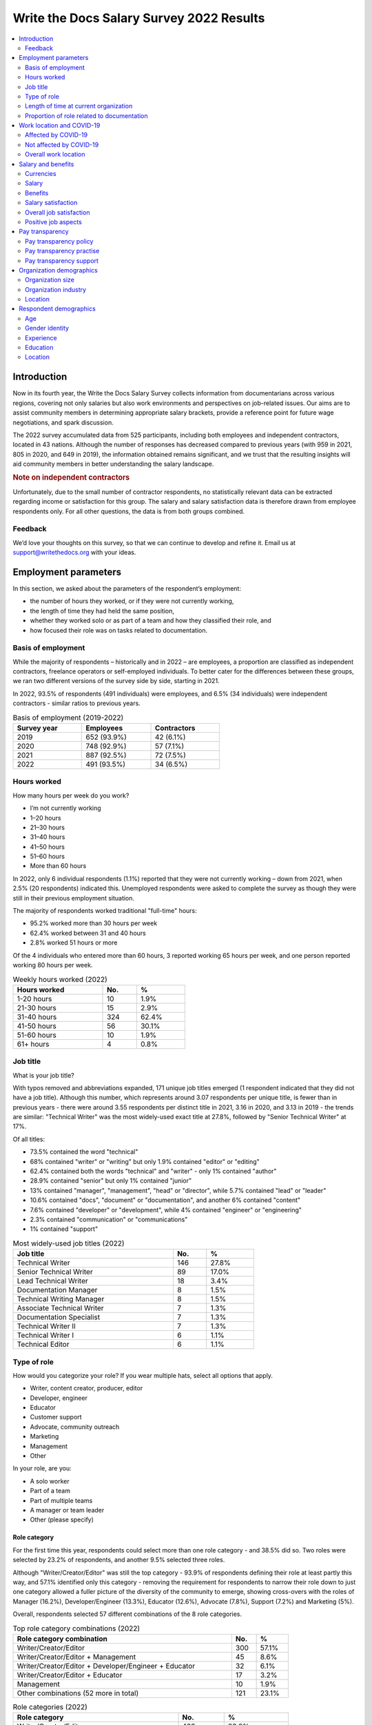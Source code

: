 .. raw:: html

   <div class="survey-results">

*****************************************
Write the Docs Salary Survey 2022 Results
*****************************************

.. contents::
   :local:
   :depth: 2
   :backlinks: none

Introduction
============ 

Now in its fourth year, the Write the Docs Salary Survey collects information from documentarians across various regions, covering not only salaries but also work environments and perspectives on job-related issues. Our aims are to assist community members in determining appropriate salary brackets, provide a reference point for future wage negotiations, and spark discussion.

The 2022 survey accumulated data from 525 participants, including both employees and independent contractors, located in 43 nations. Although the number of responses has decreased compared to previous years (with 959 in 2021, 805 in 2020, and 649 in 2019), the information obtained remains significant, and we trust that the resulting insights will aid community members in better understanding the salary landscape.

.. container:: note
   
   .. rubric:: Note on independent contractors

   Unfortunately, due to the small number of contractor respondents, no statistically relevant data can be extracted regarding income or satisfaction for this group. The salary and salary satisfaction data is therefore drawn from employee respondents only. For all other questions, the data is from both groups combined. 

Feedback
--------

We’d love your thoughts on this survey, so that we can continue to develop and refine it. Email us at support@writethedocs.org with your ideas.

Employment parameters
=====================

In this section, we asked about the parameters of the respondent’s employment:

- the number of hours they worked, or if they were not currently working,
- the length of time they had held the same position, 
- whether they worked solo or as part of a team and how they classified their role, and
- how focused their role was on tasks related to documentation.

Basis of employment
-------------------

While the majority of respondents – historically and in 2022 – are employees, a proportion are classified as independent contractors, freelance operators or self-employed individuals. To better cater for the differences between these groups, we ran two different versions of the survey side by side, starting in 2021. 

In 2022, 93.5% of respondents (491 individuals) were employees, and 6.5% (34 individuals) were independent contractors - similar ratios to previous years.

.. table:: Basis of employment (2019-2022)
   :width: 60%
   :name: tbl-2022-basis-of-employment-history

   +-------------+-------------+-------------+
   | Survey year |  Employees  | Contractors |
   +=============+=============+=============+
   | 2019        | 652 (93.9%) | 42 (6.1%)   |
   +-------------+-------------+-------------+
   | 2020        | 748 (92.9%) | 57 (7.1%)   |
   +-------------+-------------+-------------+
   | 2021        | 887 (92.5%) | 72 (7.5%)   |
   +-------------+-------------+-------------+
   | 2022        | 491 (93.5%) | 34 (6.5%)   |
   +-------------+-------------+-------------+

.. raw:: html

   <figure>
      <object role="img" aria-label="Basis of employment (2019-2022)" aria-describedby="figure-basis-of-employment-history-desc" type="image/svg+xml" data="/_images/2022-basis-of-employment-history.svg" id="fig-2022-basis-of-employment-history">
         <p id="figure-basis-of-employment-history-desc">Stacked vertical bar chart showing number of employee and contractor respondents in each survey, 2019 until 2022.</p>
      </object> 
      <figcaption>
         <span class="caption-text">Figure: Basis of employment (2019-2022)</span>
         <a class="headerlink" href="#fig-2022-basis-of-employment-history" title="Permalink to this figure">¶</a>
      </figcaption>
   </figure>

.. figure:: images/2022/2022-basis-of-employment-history.svg
   :class: hide

Hours worked
------------

.. raw:: html
   
   <details><summary>What we asked</summary>

.. container:: question

   How many hours per week do you work?

   - I’m not currently working
   - 1–20 hours
   - 21–30 hours
   - 31–40 hours
   - 41–50 hours
   - 51–60 hours
   - More than 60 hours

.. raw:: html

   </details>

In 2022, only 6 individual respondents (1.1%) reported that they were not currently working – down from 2021, when 2.5% (20 respondents) indicated this. Unemployed respondents were asked to complete the survey as though they were still in their previous employment situation.

The majority of respondents worked traditional "full-time" hours:

- 95.2% worked more than 30 hours per week
- 62.4% worked between 31 and 40 hours
- 2.8% worked 51 hours or more

Of the 4 individuals who entered more than 60 hours, 3 reported working 65 hours per week, and one person reported working 80 hours per week. 

.. table:: Weekly hours worked (2022)
   :width: 50%
   :name: tbl-2022-weekly-hours-worked

   +--------------+-----+-------+
   | Hours worked | No. | %     |
   +==============+=====+=======+
   | 1-20 hours   |  10 | 1.9%  |
   +--------------+-----+-------+
   | 21-30 hours  |  15 | 2.9%  |
   +--------------+-----+-------+
   | 31-40 hours  | 324 | 62.4% |
   +--------------+-----+-------+
   | 41-50 hours  |  56 | 30.1% |
   +--------------+-----+-------+
   | 51-60 hours  |  10 | 1.9%  |
   +--------------+-----+-------+
   | 61+ hours    |   4 | 0.8%  |
   +--------------+-----+-------+

.. raw:: html

   <figure>
      <object role="img" aria-label="Hours worked (2022)" aria-describedby="figure-hours-worked_desc" type="image/svg+xml" data="/_images/2022-hours-worked.svg">
         <p id="figure-hours-worked_desc">Bar chart showing weekly hours worked</p>
      </object> 
      <figcaption>Figure: Hours worked (2022)</figcaption>
   </figure>

.. figure:: images/2022/2022-hours-worked.svg
   :class: hide

Job title
---------

.. raw:: html
   
   <details><summary>What we asked</summary>

.. container:: question

   What is your job title?

.. raw:: html

   </details>

With typos removed and abbreviations expanded, 171 unique job titles emerged (1 respondent indicated that they did not have a job title). Although this number, which represents around 3.07 respondents per unique title, is fewer than in previous years - there were around 3.55 respondents per distinct title in 2021, 3.16 in 2020, and 3.13 in 2019 - the trends are similar: "Technical Writer" was the most widely-used exact title at 27.8%, followed by "Senior Technical Writer" at 17%. 

Of all titles:

- 73.5% contained the word "technical"
- 68% contained "writer" or "writing" but only 1.9% contained "editor" or "editing"
- 62.4% contained both the words "technical" and "writer" - only 1% contained "author"
- 28.9% contained "senior" but only 1% contained "junior"
- 13% contained "manager", "management", "head" or "director", while 5.7% contained "lead" or "leader" 
- 10.6% contained "docs", "document" or "documentation", and another 6% contained "content"
- 7.6% contained "developer" or "development", while 4% contained "engineer" or "engineering"
- 2.3% contained "communication" or "communications"
- 1% contained "support"

.. table:: Most widely-used job titles (2022)
   :width: 70%
   :name: tbl-2022-top-job-titles

   +----------------------------+-----+-------+
   | Job title                  | No. |     % |
   +============================+=====+=======+
   | Technical Writer           | 146 | 27.8% |
   +----------------------------+-----+-------+
   | Senior Technical Writer    |  89 | 17.0% |
   +----------------------------+-----+-------+
   | Lead Technical Writer      |  18 |  3.4% |
   +----------------------------+-----+-------+
   | Documentation Manager      |   8 |  1.5% |
   +----------------------------+-----+-------+
   | Technical Writing Manager  |   8 |  1.5% |
   +----------------------------+-----+-------+
   | Associate Technical Writer |   7 |  1.3% |
   +----------------------------+-----+-------+
   | Documentation Specialist   |   7 |  1.3% |
   +----------------------------+-----+-------+
   | Technical Writer II        |   7 |  1.3% |
   +----------------------------+-----+-------+
   | Technical Writer I         |   6 |  1.1% |
   +----------------------------+-----+-------+
   | Technical Editor           |   6 |  1.1% |
   +----------------------------+-----+-------+

.. raw:: html

   <figure>
      <object role="img" aria-label="Job title wordcloud (2022)" aria-describedby="figure-job-title-wordcloud_desc" type="image/svg+xml" data="/_images/2022-job-titles-wordcloud.svg">
         <p id="figure-job-title-wordcloud-desc">Job title wordcloud</p>
      </object> 
      <figcaption>Figure: Job title wordcloud (2022)</figcaption>
   </figure>

.. figure:: images/2022/2022-job-titles-wordcloud.svg
   :class: hide

Type of role
------------

.. raw:: html
   
   <details><summary>What we asked</summary>

.. container:: question

   How would you categorize your role? If you wear multiple hats, select all options that apply.

   - Writer, content creator, producer, editor
   - Developer, engineer
   - Educator
   - Customer support
   - Advocate, community outreach
   - Marketing
   - Management
   - Other

   In your role, are you:

   - A solo worker
   - Part of a team
   - Part of multiple teams
   - A manager or team leader
   - Other (please specify)

.. raw:: html

   </details>

Role category
~~~~~~~~~~~~~

For the first time this year, respondents could select more than one role category - and 38.5% did so. Two roles were selected by 23.2% of respondents, and another 9.5% selected three roles. 

Although "Writer/Creator/Editor" was still the top category - 93.9% of respondents defining their role at least partly this way, and 57.1% identified only this category - removing the requirement for respondents to narrow their role down to just one category allowed a fuller picture of the diversity of the community to emerge, showing cross-overs with the roles of Manager (16.2%), Developer/Engineer (13.3%), Educator (12.6%), Advocate (7.8%), Support (7.2%) and Marketing (5%).

Overall, respondents selected 57 different combinations of the 8 role categories.  

.. table:: Top role category combinations (2022)
   :width: 80%
   :name: tbl-2022-top-role-category-combinations

   +-------------------------------------------------------+-----+-------+
   | Role category combination                             | No. | %     |
   +=======================================================+=====+=======+
   | Writer/Creator/Editor                                 | 300 | 57.1% |
   +-------------------------------------------------------+-----+-------+
   | Writer/Creator/Editor + Management                    |  45 |  8.6% |
   +-------------------------------------------------------+-----+-------+
   | Writer/Creator/Editor + Developer/Engineer + Educator |  32 |  6.1% |
   +-------------------------------------------------------+-----+-------+
   | Writer/Creator/Editor + Educator                      |  17 |  3.2% |
   +-------------------------------------------------------+-----+-------+
   | Management                                            |  10 |  1.9% |
   +-------------------------------------------------------+-----+-------+
   | Other combinations (52 more in total)                 | 121 | 23.1% |
   +-------------------------------------------------------+-----+-------+

.. table:: Role categories (2022)
   :width: 80%
   :name: tbl-2022-single-role-categories

   +-------------------------------------------------------+-----+-------+
   | Role category                                         | No. | %     |
   +=======================================================+=====+=======+
   | Writer/Creator/Editor                                 | 493 | 93.9% |
   +-------------------------------------------------------+-----+-------+
   | Management                                            |  85 | 16.2% |
   +-------------------------------------------------------+-----+-------+
   | Developer/Engineer                                    |  70 | 13.3% |
   +-------------------------------------------------------+-----+-------+
   | Educator                                              |  66 | 12.6% |
   +-------------------------------------------------------+-----+-------+
   | Advocate                                              |  41 |  7.8% |
   +-------------------------------------------------------+-----+-------+
   | Support                                               |  38 |  7.2% |
   +-------------------------------------------------------+-----+-------+
   | Marketing                                             |  26 |    5% |
   +-------------------------------------------------------+-----+-------+
   | Other                                                 |  26 |    5% |
   +-------------------------------------------------------+-----+-------+

Of those who selected "Other", responses included project manager, product owner/manager, information architect, and UX writer. 

Team breakdown
~~~~~~~~~~~~~~

When taking into account respondents who work on a team, work on multiple teams, and those who manage teams, 83.4% of respondents have roles that are team-based. Solo workers make up 15.4%, with the 1.1% selecting "other" mostly reporting some combination of solo and team work. 

.. table:: Team breakdown (2022)
   :width: 70%
   :name: tbl-2022-team-breakdown

   +------------------------+-----+-------+
   | Team Type              | No. | %     |
   +========================+=====+=======+
   | Part of a team         | 238 | 45.3% |
   +------------------------+-----+-------+
   | Part of multiple teams | 115 | 21.9% |
   +------------------------+-----+-------+
   | Manager or team leader | 85  | 16.2% |
   +------------------------+-----+-------+
   | Solo workers           | 81  | 15.4% |
   +------------------------+-----+-------+
   | Other                  | 6   | 1.1%  |
   +------------------------+-----+-------+

.. raw:: html

   <figure>
      <object role="img" aria-label="Team breakdown (2022)" aria-describedby="figure-team-breakdown_desc" type="image/svg+xml" data="/_images/2022-team-breakdown.svg">
         <p id="figure-team-breakdown_desc">Team breakdown (2022)</p>
      </object> 
      <figcaption>Figure: Team breakdown (2022)</figcaption>
   </figure>

.. figure:: images/2022/2022-team-breakdown.svg
   :class: hide

Length of time at current organization
--------------------------------------

.. raw:: html
   
   <details><summary>What we asked</summary>

.. container:: question

   How long have you worked at your current organization?
   
   Note:
   Please select the length of time for your position at your current organization only – your total years of experience in documentation will be covered in the individual demographics section. If you have changed roles at the same organization, please select the length of time that you have been in your current role.

   - Less than 1 year
   - More than 1 year but less than 2 years
   - More than 2 years but less than 5 years
   - More than 5 years but less than 10 years
   - More than 10 years

.. raw:: html

   </details>

Reflecting an increasingly volatile job market, 36.8% of respondents reported being employed at their current organization for less than one year. This is a significant increase from 31.7% in 2021, 26% in 2020, and just 9% in 2019. Notably, it is the first time since the survey began that the number of individuals in new positions exceeds those who have held their current job for a medium-term or extended duration.    

.. table:: Length of time at current organization (2022)
   :width: 80%
   :name: tbl-2022-time-current-organization

   +------------------------------------------+-----+-------+
   | Length of time                           | No. | %     |
   +==========================================+=====+=======+
   | Less than 1 year                         | 193 | 36.8% |
   +------------------------------------------+-----+-------+
   | More than 1 year but less than 2 years   | 125 | 23.8% |
   +------------------------------------------+-----+-------+
   | More than 2 years but less than 5 years  | 118 | 22.5% |
   +------------------------------------------+-----+-------+
   | More than 5 years but less than 10 years | 62  | 11.8% |
   +------------------------------------------+-----+-------+
   | More than 10 years                       | 27  | 5.1%  |
   +------------------------------------------+-----+-------+

.. raw:: html

   <figure>
      <object role="img" aria-label="Length of time at current organization (2022)" aria-describedby="figure-time-current-organization_desc" type="image/svg+xml" data="/_images/2022-time-current-organization.svg">
         <p id="figure-time-current-organization_desc">Length of time at current organization (2022)</p>
      </object> 
      <figcaption>Figure: Length of time at current organization (2022)</figcaption>
   </figure>

.. figure:: images/2022/2022-time-current-organization.svg
   :class: hide

Of those 5.1% who had been in their current position for 10 or more years, around half reported a tenure between 10 and 20 years, while the other half reported a duration between 20 and 25 years. One respondent indicated they had held their current position for 31 years. 

Proportion of role related to documentation
-------------------------------------------

.. raw:: html
   
   <details><summary>What we asked</summary>

.. container:: question

   Documentation is:

   - the whole of my official job description
   - part of my official job description
   - not officially part of my job description, but I am expected to perform documentation-related tasks
   - not officially part of my job description, and I am not expected to perform documentation-related tasks, but I do anyway

   Approximately what percentage of your day-to-day tasks are documentation-related?

   - 0-25%
   - 26-50%
   - 51-75%
   - 76-100%

.. raw:: html

   </details>

As Write the Docs is a documentation-focused community, it's not surprising that the majority of respondents (73.1% in 2022) reported that documentation makes up both their whole official job description, and most or all of their day-to-day tasks (90.3% reporting more than 51% of their daily workload). Given the cross-disciplinary nature of documentation work, it's also not surprising that a proportion of respondents also work outside of that definition, and that there are even a small number documenting "by steath": those that are not officially designated as documentation employees or not required to perform documentation-related tasks, but do anyway.

.. table:: Portion of role officially documentation-related (2022)
   :width: 70%
   :name: tbl-2022-portion-of-role-officially-documentation-related

   +--------------------------------------+-----+-------+
   | Portion of role                      | No. | %     |
   +======================================+=====+=======+
   | Wholly documentation                 | 384 | 73.1% |
   +--------------------------------------+-----+-------+
   | Partly documentation                 | 126 | 24.0% |
   +--------------------------------------+-----+-------+
   | Not documentation, but it's expected | 12  | 2.3%  |
   +--------------------------------------+-----+-------+
   | Not documentation, and not expected  | 3   | 0.6%  |
   +--------------------------------------+-----+-------+

.. table:: Portion of role actually documentation-related (2022)
   :width: 70%
   :name: tbl-2022-portion-of-role-actually-documentation-related

   +--------------------------------------+-----+-------+
   | Portion of role                      | No. | %     |
   +======================================+=====+=======+
   | 76%-100%                             | 293 | 55.8% |
   +--------------------------------------+-----+-------+
   | 51%-75%                              | 160 | 30.5% |
   +--------------------------------------+-----+-------+
   | 26%-50%                              | 47  | 9.0%  |
   +--------------------------------------+-----+-------+
   | 0-25%                                | 25  | 4.8%  |
   +--------------------------------------+-----+-------+

Interestingly, of the respondents who indicated that documentation was the whole of their official job description, 31% reported spending less than three quarters of their daily work time on documentation, with 5% reporting less than half their time. 

Work location and COVID-19
==========================

In the 2019 survey, we asked respondents about their work location - whether they worked from an office, remotely, or a mixture, and whether this was their choice or if work location was stipulated by their employer. 

In 2020, the COVID-19 pandemic led to many changes to the way we live and work. Although work location was not the only area impacted, moving from an on-site office location to remote work was a change reported by nearly 80% of respondents. 

There was some uncertainty about whether to include COVID-19 questions section in the 2022 survey. It was decided that with a number of companies publicly announcing the implementation of "back to the office" policies, these questions were still relevant. 

For the purpose of this section, we consider “remote” to have the same meaning as “work from home” or “home office”.

.. raw:: html
   
   <details><summary>What we asked</summary>

.. container:: question

   Has your work location (i.e. onsite, remote) been affected by COVID-19 (temporarily or permanently)?

   - Yes
   - No

   Those who answered "Yes" were then asked:

   Before COVID-19, what was your work location?

   - I was required to be on-site full time
   - I was on-site full time, but it was not required
   - I was partially on-site, and partially remote
   - I was fully remote, but it was by choice (i.e. an office location was available to me)
   - I was fully remote, and it was required (i.e. no office location was available to me)

   What is your current work location?

   - I am required to be on-site full time
   - I am on-site full time, but it is not required
   - I am partially on-site, and partially remote
   - I am fully remote, but it is by choice (i.e. an office location is available to me)
   - I am fully remote, and it is required (i.e. no office location is available to me)

   What changes occurred to your work location as a result of COVID-19?

   - My work location changed permanently
   - My work location changed temporarily and has now changed back
   - My work location changed temporarily and has not yet changed back
   - My work location has changed multiple times but is now permanent
   - My work location has changed multiple times and may change again
   - Other (please specify)

   How do you feel about the changes to your work location?

   - Very negative
   - Negative
   - Neutral
   - Positive
   - Very positive

   Those who answered "No" to whether their work location had changed as a result of COVID-19 were instead asked:

   What is your work location?

   - I am required to be on-site full time
   - I am on-site full time, but it is not required
   - I am partially on-site, and partially remote
   - I am fully remote, but it is by choice (i.e. an office location is available to me)
   - I am fully remote, and it is required (i.e. no office location is available to me)

   How do you feel about your work location?

   - Very negative
   - Negative
   - Neutral
   - Positive
   - Very positive

.. raw:: html

   </details>

Affected by COVID-19
--------------------

53.9% of respondents reported that their workplace had changed due to COVID-19 - down from 73.9% in 2021, and 80% in 2020. This decrease reflects the number of people who have started new jobs since the pandemic started.

As in previous years, the bulk of the changes were moving from on-site to remote or partially remote. 

.. table:: Work location - pre-COVID-19 (2022)
   :width: 70%
   :name: tbl-2022-work-location-pre-covid19

   +-------------------------+-----+--------+
   | Work location           | No. | %      |
   +=========================+=====+========+
   | On-site (required)      | 138 | 48.76% |
   +-------------------------+-----+--------+
   | Partial                 | 57  | 20.14% |
   +-------------------------+-----+--------+
   | On-site (not required)  | 34  | 12.01% |
   +-------------------------+-----+--------+
   | Remote (not required)   | 32  | 11.31% |
   +-------------------------+-----+--------+
   | Remote (required)       | 22  | 7.77%  |
   +-------------------------+-----+--------+

.. table:: Work location - current (2022)
   :width: 70%
   :name: tbl-2022-work-location-current

   +------------------------+-----+--------+
   | Work location          | No. | %      |
   +========================+=====+========+
   | Remote (not required)  | 130 | 45.94% |
   +------------------------+-----+--------+
   | Partial                | 97  | 34.28% |
   +------------------------+-----+--------+
   | Remote (required)      | 43  | 15.19% |
   +------------------------+-----+--------+
   | On-site (required)     | 8   | 2.83%  |
   +------------------------+-----+--------+
   | On-site (not required) | 5   | 1.77%  |
   +------------------------+-----+--------+

.. raw:: html

   <figure>
      <object role="img" aria-label="Work location (affected by COVID-19) (2022)" aria-describedby="figure-work-location-affected-desc" type="image/svg+xml" data="/_images/2022-work-location-affected.svg">
         <p id="figure-work-location-affected-desc">Two donut charts showing work location, pre-COVID-19 and currently, for respondents who indicated that their workplace had been affected by the pandemic.</p>
      </object> 
      <figcaption>Figure: Work location (affected by COVID-19) (2022)</figcaption>
   </figure>

.. figure:: images/2022/2022-work-location-affected.svg
   :class: hide


47.3% of respondents in this category reported that their location change was now permanent. 

Not affected by COVID-19
------------------------

46.1% of respondents indicated that their current work location was unaffected by COVID-19. Of these, the majority worked remotely - 41.3% were required to be remote, and 36.8% were remote by choice. 13.6% were partially remote, and only 8.2% worked onsite (4.5% by requirement and 3.7% by choice).

.. table:: Work location - unaffected by COVID-19 (2022)
   :width: 70%
   :name: tbl-2022-work-location-unaffected

   +------------------------+-----+-------+
   | Work location          | No. | %     |
   +========================+=====+=======+
   | On-site (required)     | 11  |  4.5% |
   +------------------------+-----+-------+
   | On-site (not required) | 9   |  3.7% |
   +------------------------+-----+-------+
   | Partial                | 33  | 13.6% |
   +------------------------+-----+-------+
   | Remote (not required)  | 89  | 36.8% |
   +------------------------+-----+-------+
   | Remote (required)      | 100 | 41.3% |
   +------------------------+-----+-------+

Overall, this group was happy about their work location: 66.1% reported feeling "very positive", 26.4% "positive", 5.4% "neutral", and only 2.1% "negative" (no respondents felt "very negative").

Breaking down attitudes by work location, those who are able to choose their work location - be it onsite, remote, or a combination - are generally happier than those who have their workplace stipulated by their employer. All of the negative responses were attributed to respondents required to be onsite, required to be remote, or partial (implying that one portion of the partial arrangement was required, and not that respondent's preference).

.. table:: Feelings about work location - unaffected by COVID-19 (2022)
   :width: 70%
   :name: tbl-2022-work-location-feelings-unaffected

   +------------------------+-----+-------+
   | Feelings               | No. | %     |
   +========================+=====+=======+
   | Very Negative          |   0 |  0.0% |
   +------------------------+-----+-------+
   | Negative               |   5 |  2.1% |
   +------------------------+-----+-------+
   | Neutral                |  13 |  5.4% |
   +------------------------+-----+-------+
   | Positive               |  64 | 26.4% |
   +------------------------+-----+-------+
   | Very Positive          | 160 | 66.1% |
   +------------------------+-----+-------+

Overall work location
---------------------

Combining the "current" work location for respondents affected by COVID-19 with the work location for those unaffected, we can put together an overall picture. 

68.9% of all resondents work remotely, either by choice (41.7%) or as required by their employer (27.2%). Another 24.8% work partially on-site and partially remote. Only 6.3% work completely on-site (3.6% are required to do so and 2.7% do so by choice). 

.. table:: Work location - overall (2022)
   :width: 70%
   :name: tbl-2022-work-location-overall

   +------------------------+-----+-------+
   | Work location          | No. | %     |
   +========================+=====+=======+
   | On-site (required)     | 19  | 3.6%  |
   +------------------------+-----+-------+
   | On-site (not required) | 14  | 2.7%  |
   +------------------------+-----+-------+
   | Partial                | 130 | 24.8% |
   +------------------------+-----+-------+
   | Remote (not required)  | 219 | 41.7% |
   +------------------------+-----+-------+
   | Remote (required)      | 143 | 27.2% |
   +------------------------+-----+-------+

Just over half of respondents reported feeling "very positive" about their work location, and another 31.4% felt "positive". 13.7% were "neutral", and 3.2% reported negative feelings. Only 0.8% of all repondents - 4 individuals - reported "very negative" feelings. 

.. table:: Feelings about work location - overall (2022)
   :width: 70%
   :name: tbl-2022-work-location-feelings-overall

   +------------------------+-----+-------+
   | Feelings               | No. | %     |
   +========================+=====+=======+
   | Very Negative          | 4   | 0.8%  |
   +------------------------+-----+-------+
   | Negative               | 17  | 3.2%  |
   +------------------------+-----+-------+
   | Neutral                | 72  | 13.7% |
   +------------------------+-----+-------+
   | Positive               | 165 | 31.4% |
   +------------------------+-----+-------+
   | Very Positive          | 267 | 50.9% |
   +------------------------+-----+-------+

Breaking this down by work location, the same patterns emerge. 89.1% of respondents who were working remote by choice reported feeling "very positive" (61.2%) or "positive" (27.9%), with only 0.9% feeling "negative" and no one reporting "very negative" feelings. For those working remote by requirement, while 92% were happy with the arrangement (67.1% "very positive" and 25.2% "positive"), 2.8% reported "negative" feelings.     

For those working partially remote and partially onsite, opinions were more evenly dispersed - 46.2% felt "positive", 25.4% declared they were "neutral", and 6.9% harbored "negative" feelings (5.4% "negative" and 1.5% "very negative").

The number of respondents working on-site was small (6.3%, or 33 individuals), which means that any generalizations are not representative. For the record, "neutral" feelings were the most common at 30.3%.

Salary and benefits
===================

This section is where the survey forms diverged for employees and contractors: employees were asked for their monthly or yearly salary and any additional benefits, and contractors were asked for their fee structures and rates. Both groups were asked to evaluate their levels of satisfaction with their salary and their overall work situation, for any reasons for dissatisfaction with either, and also what they liked about their work.  

Unfortunately, due to the small number of contractor respondents (only 34), no statistically relevant data can be extracted regarding income or satisfaction for this group. The data in this section is therefore drawn from employee respondents only.   

Currencies
----------

Respondents reported being paid in 27 different currencies. To make comparisons possible, all currencies were converted to USD using mid-market exchange rates, averaged for the whole of 2022. 

.. raw:: html

   <div class="tablescroller">

.. table:: Currencies - employees (2022)
   :width: 80%
   :name: tbl-2022-currency-employees

   +-----------------------------+------+-----+---------------+
   | Currency                    | Code | No. | Exchange rate |
   +=============================+======+=====+===============+
   | United States Dollar        |  USD | 235 |             1 |
   +-----------------------------+------+-----+---------------+
   | Euro                        |  EUR | 75  |      1.053783 |
   +-----------------------------+------+-----+---------------+
   | Canadian Dollar             |  CAD | 34  |      0.769193 |
   +-----------------------------+------+-----+---------------+
   | Indian Rupee                |  INR | 26  |      0.012738 |
   +-----------------------------+------+-----+---------------+
   | British Pound Stirling      |  GBP | 23  |      1.237188 |
   +-----------------------------+------+-----+---------------+
   | Romanian Leu                |  RON | 21  |        0.2126 |
   +-----------------------------+------+-----+---------------+
   | Russian Ruble               |  RUB | 18  |         0.015 |
   +-----------------------------+------+-----+---------------+
   | Australian Dollar           |  AUD | 16  |      0.694662 |
   +-----------------------------+------+-----+---------------+
   | Israeli Shekel              |  NIS | 15  |      0.298003 |
   +-----------------------------+------+-----+---------------+
   | Swedish Krona               |  SEK | 4   |      0.099175 |
   +-----------------------------+------+-----+---------------+
   | Czech Koruna                |  CZK | 4   |      0.042892 |
   +-----------------------------+------+-----+---------------+
   | New Zealand Dollar          |  NZD | 3   |      0.635617 |
   +-----------------------------+------+-----+---------------+
   | Hungarian Forint            |  HUF | 2   |      0.002707 |
   +-----------------------------+------+-----+---------------+
   | Norwegian Krone             |  NOK | 2   |      0.104386 |
   +-----------------------------+------+-----+---------------+
   | Armenian Dram               |  AMD | 1   |        0.0024 |
   +-----------------------------+------+-----+---------------+
   | Polish Zloty                |  PLN | 1   |       0.22511 |
   +-----------------------------+------+-----+---------------+
   | Croatian Kuna               |  HRK | 1   |        0.1387 |
   +-----------------------------+------+-----+---------------+
   | Brazilian Real              |  BRL | 1   |         0.195 |
   +-----------------------------+------+-----+---------------+
   | South African Rand          |  ZAR | 1   |      0.061331 |
   +-----------------------------+------+-----+---------------+
   | Japanese Yen                |  JPY | 1   |      0.007657 |
   +-----------------------------+------+-----+---------------+
   | South Korean Wan            |  KRW | 1   |        0.0008 |
   +-----------------------------+------+-----+---------------+
   | New Taiwan Dollar           |  TWD | 1   |        0.0333 |
   +-----------------------------+------+-----+---------------+
   | Swiss Franc                 |  CHF | 1   |      1.048015 |
   +-----------------------------+------+-----+---------------+
   | Serbian Dinar               |  RSD | 1   |        0.0089 |
   +-----------------------------+------+-----+---------------+
   | Icelandic Krona             |  ISK | 1   |        0.0073 |
   +-----------------------------+------+-----+---------------+
   | Singapore Dollar            |  SGD | 1   |      0.725526 |
   +-----------------------------+------+-----+---------------+
   | Kenyan Shilling             |  KES | 1   |         0.008 |
   +-----------------------------+------+-----+---------------+

.. raw:: html

   </div>

Salary
------

.. raw:: html
   
   <details><summary>What we asked</summary>

.. container:: question

   What currency are you paid in?

   Would you prefer to enter your salary as a yearly or monthly amount?
   
   What is your salary (including tax)?

.. raw:: html

   </details>

Employees were given the option of entering their salary as a monthly or as a yearly figure, to cater for different countries where one or the other is the norm. Monthly salaries were multiplied by 12 in order to compare them to annual salaries. 

In 2022, 79% of employee respondents entered an annual salary figure, and 21% entered a monthly figure. 

As 95.2% of respondents reported working full-time hours (more than 30 per week), the salaries for those working part-time hours (less than 30 per week) have been omitted from the figures in this section. 

Median salary
~~~~~~~~~~~~~

The median employee salary across all regions was USD $79,506 (meaning half of all respondent earned more, and half earned less). This is lower than the overall median in 2021 and 2022 (USD $80,870 and USD $80,000 respectively) but higher than the overall median in 2019 (USD $74,500).

Median salary by respondent region
~~~~~~~~~~~~~~~~~~~~~~~~~~~~~~~~~~

Given the range of socio-economic differences in the countries in the survey results, median salary figures broken down by country of residence of employee is more useful than overall median salary.

In order to protect the privacy of respondents, median salaries are not shown for any country or region with less than 10 respondents. Countries excluded by this condition are:

- Armenia
- Belarus
- Belgium
- Brazil
- Croatia
- Czech Republic
- Estonia
- Finland
- France
- Greece
- Hungary
- Iceland
- Ireland
- Italy
- Japan
- Kazakhstan
- Netherands
- New Zealand
- Norway
- Poland
- Portugal
- Serbia
- Singapore
- Slovenia
- South Africa
- South Korea
- Spain
- Sweden
- Switzerland
- Taiwan
- Ukraine

.. table:: Median salary by respondent region (2022)
   :width: 80%
   :name: tbl-2022-median-salary-by-respondent-region

   +---------------+----------------+-----+--------------+
   | Region        | Country        | No. | Median (USD) |
   +===============+================+=====+==============+
   | North America |                | 256 |     $104,750 |
   +---------------+----------------+-----+--------------+
   |               | USA            | 222 |     $110,500 |
   +---------------+----------------+-----+--------------+
   |               | Canada         |  34 |      $73,458 |
   +---------------+----------------+-----+--------------+
   | Europe        |                | 154 |      $52,265 |
   +---------------+----------------+-----+--------------+
   |               | Romania        |  20 |      $36,280 |
   +---------------+----------------+-----+--------------+
   |               | United Kingdom |  20 |      $69,902 |
   +---------------+----------------+-----+--------------+
   |               | Russia         |  17 |      $21,600 |
   +---------------+----------------+-----+--------------+
   |               | Germany        |  15 |      $62,468 |
   +---------------+----------------+-----+--------------+
   | Asia          |                |  30 |      $29,297 |
   +---------------+----------------+-----+--------------+
   |               | India          |  26 |      $26,113 |
   +---------------+----------------+-----+--------------+
   | Oceania       |                |  19 |      $91,695 |
   +---------------+----------------+-----+--------------+
   |               | Australia      |  16 |      $95,169 |
   +---------------+----------------+-----+--------------+
   | Middle East   | Israel         |  15 |     $106,566 |
   +---------------+----------------+-----+--------------+

Median salary by US state
~~~~~~~~~~~~~~~~~~~~~~~~~

Out of the 37 US states represented in the results, only 5 had more than the minimum 10 respondents required to calculate a median by region. While California drew the most respondents (37), Washington took the top spot for median salary with USD $140,350.

.. table:: Median salary by US state (2022)
   :width: 60%
   :name: tbl-2022-median-salary-by-us-state

   +--------------------+-----+------------------+
   | US state           | No. |     Median (USD) |
   +====================+=====+==================+
   | Washington         |  12 |         $140,350 |
   +--------------------+-----+------------------+
   | California         |  37 |         $135,000 |
   +--------------------+-----+------------------+
   | Oregon             |  15 |         $115,000 |
   +--------------------+-----+------------------+
   | Colorado           |  13 |         $110,000 |
   +--------------------+-----+------------------+
   | Texas              |  18 |          $95,000 |
   +--------------------+-----+------------------+

Median salary by gender identity
~~~~~~~~~~~~~~~~~~~~~~~~~~~~~~~~

Due to there being fewer than 10 respondents, non-binary and "other" gender identities could not be included in this section, and breakdowns by gender identity for regions other than North America and Europe are also not possible. 

Illustrating the much-discussed gender pay gap in effect, the median salary for men was 14.4% higher than the median for women in North America, and 26.7% higher in Europe.

.. table:: Median salary by gender identity - North America (2022)
   :width: 60%
   :name: tbl-2022-median-salary-by-gender-identity-north-america

   +-----------------+-----+--------------+
   | Gender identity | No. | Median (USD) |
   +=================+=====+==============+
   | man             | 86  | $115,000     |
   +-----------------+-----+--------------+
   | woman           | 156 | $100,500     |
   +-----------------+-----+--------------+

.. table:: Median salary by gender identity - Europe (2022)
   :width: 60%
   :name: tbl-2022-median-salary-by-gender-identity-europe

   +-----------------+-----+--------------+
   | Gender identity | No. | Median (USD) |
   +=================+=====+==============+
   | man             | 61  | $57,960      |
   +-----------------+-----+--------------+
   | woman           | 86  | $45,729      |
   +-----------------+-----+--------------+

Median salary by years experience
~~~~~~~~~~~~~~~~~~~~~~~~~~~~~~~~~

As a general rule, as experience increases, median salary rises - ranging from $54,613 for those with 1-2 years of experience, peaking at $130,197 for those with 25-30 years of experience, and dropping off slightly to $115,500 for those with more than 30 years of experience. 

However, in this year's results there is a new spike in salaries for respondents with less than 1 year of experience - this group's median is USD $3,500 higher than the slightly more experienced bracket of 1-2 years.

.. table:: Median salary by years experience (2022)
   :width: 60%
   :name: tbl-2022-median-salary-by-years-experience

   +-------------+-----+--------------+
   | Experience  | No. | Median (USD) |
   +=============+=====+==============+
   | 0-1 years   | 21  | $57,958      |
   +-------------+-----+--------------+
   | 1-2 years   | 40  | $54,613      |
   +-------------+-----+--------------+
   | 2-5 years   | 98  | $73,921      |
   +-------------+-----+--------------+
   | 5-10 years  | 122 | $71,968      |
   +-------------+-----+--------------+
   | 10-15 years | 78  | $84,151      |
   +-------------+-----+--------------+
   | 15-20 years | 43  | $91,547      |
   +-------------+-----+--------------+
   | 20-25 years | 36  | $120,000     |
   +-------------+-----+--------------+
   | 25-30 years | 22  | $130,197     |
   +-------------+-----+--------------+
   | 30+ years   | 16  | $115,500     |
   +-------------+-----+--------------+

Median salary by organization size
~~~~~~~~~~~~~~~~~~~~~~~~~~~~~~~~~~

While there is a general trend for higher salaries at larger organizations, the uneven distribution of respondent numbers makes concrete conclusions difficult to draw. 

.. table:: Median salary by organization size (2022)
   :width: 60%
   :name: tbl-2022-median-salary-by-organization-size

   +--------------------------+-----+--------------+
   | Organization size        | No. | Median (USD) |
   +==========================+=====+==============+
   | 1-50 employees           |  26 |      $66,324 |
   +--------------------------+-----+--------------+
   | 51-1,000 employees       | 234 |      $80,000 |
   +--------------------------+-----+--------------+
   | 1,001-10,000 employees   | 126 |      $79,989 |
   +--------------------------+-----+--------------+
   | 10,001-100,000 employees |  50 |      $77,235 |
   +--------------------------+-----+--------------+
   | 100,001+ employees       |  40 |      $95,127 |
   +--------------------------+-----+--------------+

Benefits
--------

In almost all countries apart from the US, employees are entitled to paid vacation time and paid sick leave by law, and many also mandate pension contributions and/or paid parental leave. Similarly, many countries have some form of universal health care, negating the need for employer-provided health cover. To make this clearer, we asked respondents to only check the boxes for vacation time, health insurance, pension plans and parental leave if their employee benefit was in excess of what is required by law in the country where they live.

.. raw:: html
   
   <details><summary>What we asked</summary>

.. container:: question

   Does your salary package include any additional benefits? 

   - Paid vacation time (in excess of government-mandated minimums)
   - Paid parental leave (in excess of government-mandated minimum)
   - Time off or bonuses for community-related activities
   - Unlimited PTO (paid/personal time off)
   - Health insurance (in excess of government-mandated minimums)
   - Other types of insurance e.g. life insurance, accident insurance, income protection insurance
   - Pension, superannuation, or retirement fund (in excess of any government-mandated minimums)
   - Stocks, shares, stock options, or equity
   - Commission or bonus payments
   - Professional development / ongoing education / conference budget
   - Meals, meal vouchers, or food-related benefits
   - Gym, fitness, sport, or other wellness-related benefits
   - Transportation-related benefits (company car, public transport passes, parking, fuel vouchers or reimbursements for any transport-related cost)
   - Home office or co-working office budget (including for laptops or other equipment)
   - Phone and/or internet-related benefits or reimbursements
   - None of the above
   - Other (please specify)

.. raw:: html

   </details>

A small number of respondents (4.1, representing 20 individuals) indicated that they did not receive any of the listed benefits.

.. table:: Benefits (2022)
   :width: 100%
   :name: tbl-2022-employee-benefits

   +-------------------------------------------------------------------------------------------------------------------------------------------------+-----+-------+
   | Benefit                                                                                                                                         | No. | %     |
   +=================================================================================================================================================+=====+=======+
   | Health insurance *                                                                                                                              | 363 | 73.9% |
   +-------------------------------------------------------------------------------------------------------------------------------------------------+-----+-------+
   | Paid vacation time                                                                                                                              | 336 | 68.4% |
   +-------------------------------------------------------------------------------------------------------------------------------------------------+-----+-------+
   | Other types of insurance e.g. life insurance, accident insurance, income protection insurance                                                   | 268 | 54.6% |
   +-------------------------------------------------------------------------------------------------------------------------------------------------+-----+-------+
   | Professional development / ongoing education / conference budget                                                                                | 265 | 54.0% |
   +-------------------------------------------------------------------------------------------------------------------------------------------------+-----+-------+
   | Stocks, shares, stock options, or equity                                                                                                        | 242 | 49.3% |
   +-------------------------------------------------------------------------------------------------------------------------------------------------+-----+-------+
   | Paid parental leave *                                                                                                                           | 225 | 45.8% |
   +-------------------------------------------------------------------------------------------------------------------------------------------------+-----+-------+
   | Pension, superannuation, or retirement fund *                                                                                                   | 219 | 44.6% |
   +-------------------------------------------------------------------------------------------------------------------------------------------------+-----+-------+
   | Gym, fitness, sport, or other wellness-related benefits                                                                                         | 203 | 41.3% |
   +-------------------------------------------------------------------------------------------------------------------------------------------------+-----+-------+
   | Home office or co-working office budget (including laptops and other items of equipment)                                                        | 200 |  40.7 |
   +-------------------------------------------------------------------------------------------------------------------------------------------------+-----+-------+
   | Meals, meal vouchers, or food-related benefits                                                                                                  | 174 |  35.4 |
   +-------------------------------------------------------------------------------------------------------------------------------------------------+-----+-------+
   | Bonuses or commission payments                                                                                                                  | 165 | 33.6% |
   +-------------------------------------------------------------------------------------------------------------------------------------------------+-----+-------+
   | Unlimited PTO (paid/personal time off)                                                                                                          | 162 | 33.0% |
   +-------------------------------------------------------------------------------------------------------------------------------------------------+-----+-------+
   | Time off or bonuses for community-related activities                                                                                            | 150 | 30.5% |
   +-------------------------------------------------------------------------------------------------------------------------------------------------+-----+-------+
   | Phone and/or internet-related benefits or reimbursements                                                                                        | 149 | 30.3% |
   +-------------------------------------------------------------------------------------------------------------------------------------------------+-----+-------+
   | Transportation-related benefits (company car, public transport passes, parking, fuel vouchers or reimbursements for any transport-related cost) | 123 | 25.1% |
   +-------------------------------------------------------------------------------------------------------------------------------------------------+-----+-------+

\* In excess of any government-mandated minimums

.. raw:: html

   <figure>
      <object role="img" aria-label="Employee Benefits (2022)" aria-describedby="figure-employee-benefits-desc" type="image/svg+xml" data="/_images/2022-employee-benefits.svg">
         <p id="figure-employee-benefits-desc">Horizontal bar chart showing employee benefits.</p>
      </object> 
      <figcaption>Figure: Employee Benefits (2022)</figcaption>
   </figure>

.. figure:: images/2022/2022-employee-benefits.svg
   :class: hide

Salary satisfaction
-------------------

.. raw:: html
   
   <details><summary>What we asked</summary>

.. container:: question

   Considering only your salary and benefits, rate your level of satisfaction:

   -	Very unsatisfied
   -	Unsatisfied
   -	Neutral
   -	Satisfied
   -	Very satisfied

   What reasons do you have for dissatisfaction with your salary and benefits, if any?

   -	Salary is too low
   -	Benefits are missing or insufficient
   -	Discrepancy between salary and cost of living in my area
   -	Unfair or inconsistent salary across similar roles in my organization
   -	I know or suspect a gender pay gap exists in my organization
   -	I work too many hours
   -	I don't work enough hours
   -	Responsibilities exceed pay grade
   -	Other (please specify)
   -	None of the above

   Considering your overall employment conditions - separate from your salary and benefits - rate your level of satisfaction:

   -	Very unsatisfied
   -	Unsatisfied
   -	Neutral
   -	Satisfied
   -	Very satisfied

   What reasons do you have for dissatisfaction with your overall employment conditions, if any?

   -	My workload is too high
   -	My workload is too low
   -	There is too much stress or pressure
   -	The work is not interesting or challenging enough
   -	Role is undervalued or underfunded
   -	No opportunities for advancement
   -	Unsupportive work environment
   -	Insufficient opportunities for professional development
   -	Outdated toolset
   -	Management not open to change
   -	No opportunity for remote work
   -	I don't feel supported as a remote worker
   -	No office location is available to me
   -	I don't feel respected
   -	I am discriminated against on the basis of gender
   -	I am discriminated against on the basis of race or nationality
   -	I am discriminated against on the basis of age
   -	I am discriminated against on the basis of education level
   -	I am discriminated against for some other reason, or a reason I do not wish to share
   -	Too much bureaucratic overhead/too many meetings
   -	Issues with co-workers
   -	Bullying and/or harassment
   -	Organizational politics
   -	Lack of pay transparency
   -	Job instability (COVID-related or otherwise)
   -	Other (please specify)
   -	None of the above

   Considering your salary, benefits, and overall employment conditions, what do you like about your current job?

   -	I like and/or respect my co-workers
   -	I like and/or respect the organization I work for
   -	I'm compensated fairly for the work I do
   -	I'm satisfied with my benefits
   -	My workload is manageable
   -	My manager's expectations are realistic/reasonable
   -	The work is sufficiently interesting and/or challenging
   -	My contributions are valued
   -	I feel respected
   -	I feel I am making a positive impact (in my organization, industry, community, or the wider world)
   -	I have opportunities for career development and advancement
   -	I have opportunities for professional development/learning
   -	I have flexibility in working hours or location
   -	I feel I have work-life balance
   -	Other (please specify)
   -	None of the above

.. raw:: html

   </details>

Considering only their salary and benefits, employee respondents were asked to rate their level of satisfaction. The majority of respondents reported being satisfied (47.9%) or very satisfied (27.3%) with their salaries. Fewer participants indicated feeling neutral (14.7%), unsatisfied (7.9%), or very unsatisfied (2.2%) about their earnings.

.. table:: Salary satisfaction (2022)
   :width: 70%
   :name: tbl-2022-employee-salary-satisfaction

   +------------------+------+-------+
   | Satisfaction     | No.  | %     |
   +==================+======+=======+
   | Very unsatisfied |   11 |  2.2% |
   +------------------+------+-------+
   | Unsatisfied      |   39 | 7.90% |
   +------------------+------+-------+
   | Neutral          |   72 | 14.7% |
   +------------------+------+-------+
   | Satisfied        |  235 | 47.9% |
   +------------------+------+-------+
   | Very satisfied   |  134 | 27.3% |
   +------------------+------+-------+

Respondents were then asked to indicate reasons for any dissatisfaction - again, considering only their salary and benefits. The largest proportion of respondents - 42.4% - chose no reason (including 2 of the respondents who indicated they were "very unsatisfied").

.. table:: Reasons for salary dissatisfaction (2022)
   :width: 70%
   :name: tbl-2022-employee-reasons-salary-dissatisfaction

   +----------------------------+------+-------+
   | Reason                     | No.  | %     |
   +============================+======+=======+
   | None                       |  208 | 42.4% |
   +----------------------------+------+-------+
   | Salary too low             |  117 | 23.8% |
   +----------------------------+------+-------+
   | Excess responsibility      |   93 | 18.9% |
   +----------------------------+------+-------+
   | Cost of living discrepancy |   88 | 17.9% |
   +----------------------------+------+-------+
   | Missing benefits           |   85 | 17.3% |
   +----------------------------+------+-------+
   | Unfair or inconsistent     |   65 | 13.2% |
   +----------------------------+------+-------+
   | Gender pay gap             |   39 | 7.90% |
   +----------------------------+------+-------+
   | Too many hours             |   33 |  6.7% |
   +----------------------------+------+-------+
   | Other                      |   22 |  4.9% |
   +----------------------------+------+-------+
   | Too few hours              |    2 |  0.4% |
   +----------------------------+------+-------+

Of those respondents who chose "other" and entered an additional reason, the main areas of complaint were lack of 401k matching, no raises or low raises, and lowered effective income through inflation and currency fluctuations. Several respondents noted that although their salary was competitive for the area in which they reside, it was not competitive for the wider region - information gleaned from previous years' salary survey results.

Overall job satisfaction
------------------------

Respondents were asked to consider their overall employment situation - separate from salary and benefits - and rate their level of satisfaction. Most respondents reported being satisfied (46.8%) or very satisfied (32.6%) with their job. A smaller percentage of participants expressed feeling neutral (13.2%), unsatisfied (6.7%), or very unsatisfied (0.6%) about their employment.

.. table:: Overall job satisfaction (2022)
   :width: 70%
   :name: tbl-2022-employee-overall-job-satisfaction

   +------------------+-----+-------+
   | Satisfaction     | No. | %     |
   +==================+=====+=======+
   | Very unsatisfied |   3 |  0.6% |
   +------------------+-----+-------+
   | Unsatisfied      |  33 |  6.7% |
   +------------------+-----+-------+
   | Neutral          |  65 | 13.2% |
   +------------------+-----+-------+
   | Satisfied        | 230 | 46.8% |
   +------------------+-----+-------+
   | Very satisfied   | 160 | 32.6% |
   +------------------+-----+-------+

Respondents were then asked to select reasons for dissatisfaction, if any. Again, the largest proportion of respondents - 33.2% - did not choose or enter a reason (including one respondent who indicated they were "very unsatisfied"). 

.. table:: Reasons for overall job dissatisfaction (2022)
   :width: 70%
   :name: tbl-2022-employee-reasons-overall-job-dissatisfaction

   +---------------------------------------+-----+-------+
   | Reason                                | No. | %     |
   +=======================================+=====+=======+
   | None                                  | 163 | 33.2% |
   +---------------------------------------+-----+-------+
   | Undervalued or underfunded            | 140 | 28.5% |
   +---------------------------------------+-----+-------+
   | Lack of pay transparency              |  94 | 19.1% |
   +---------------------------------------+-----+-------+
   | Organizational politics               |  88 | 17.9% |
   +---------------------------------------+-----+-------+
   | Workload too high                     |  86 | 17.5% |
   +---------------------------------------+-----+-------+
   | No advancement                        |  85 | 17.3% |
   +---------------------------------------+-----+-------+
   | Stress or pressure                    |  70 | 14.3% |
   +---------------------------------------+-----+-------+
   | Bureaucractic overhead                |  67 | 13.6% |
   +---------------------------------------+-----+-------+
   | Toolset                               |  65 | 13.2% |
   +---------------------------------------+-----+-------+
   | Insufficient professional development |  60 | 12.2% |
   +---------------------------------------+-----+-------+
   | Uninteresting work                    |  53 | 10.8% |
   +---------------------------------------+-----+-------+
   | Management                            |  43 |  8.8% |
   +---------------------------------------+-----+-------+
   | Lack of respect                       |  40 |  8.1% |
   +---------------------------------------+-----+-------+
   | Job instability                       |  34 |  6.9% |
   +---------------------------------------+-----+-------+
   | Unsupportive environment              |  33 |  6.7% |
   +---------------------------------------+-----+-------+
   | Other                                 |  25 |  5.1% |
   +---------------------------------------+-----+-------+
   | Co-workers                            |  22 |  4.5% |
   +---------------------------------------+-----+-------+
   | No remote support                     |  18 |  3.7% |
   +---------------------------------------+-----+-------+
   | Workload too low                      |  16 |  3.3% |
   +---------------------------------------+-----+-------+
   | No remote work                        |  14 |  2.9% |
   +---------------------------------------+-----+-------+
   | Discrimination - other                |   8 |  1.6% |
   +---------------------------------------+-----+-------+
   | No office location                    |   7 |  1.4% |
   +---------------------------------------+-----+-------+
   | Discrimination - gender               |   7 |  1.4% |
   +---------------------------------------+-----+-------+
   | Discrimination - race or nationality  |   6 |  1.2% |
   +---------------------------------------+-----+-------+
   | Bullying or harassment                |   5 |    1% |
   +---------------------------------------+-----+-------+
   | Discrimination - age                  |   2 |  0.4% |
   +---------------------------------------+-----+-------+
   | Discrimination - education            |   1 |  0.2% |
   +---------------------------------------+-----+-------+

Of those respondents who chose "other" and entered additional reasons, many cited issues with management ("chaos", lack of leadership, not modelling corporate values, inexperienced and out of touch managers). Another common area of concern was around work location: being forced back into working on-site, or an employer refusing to consider remote work. On the other end of the spectrum, several respondents missed working face-to-face with co-workers or had issues with their remote work setup, such as timezone mismatches. 

Positive job aspects
--------------------

Respondents in general selected far more reasons to be happy about their job than reasons to be unhappy. Only one respondent chose "none", and most respondents selected more than one reason. 

.. table:: Positive job aspects (2022)
   :width: 70%
   :name: tbl-2022-employee-positive-aspects

   +---------------------------+-----+-------+
   | Reasons                   | No. | %     |
   +===========================+=====+=======+
   | Like/respect co-workers   | 436 | 88.8% |
   +---------------------------+-----+-------+
   | Flexibility               | 412 | 83.9% |
   +---------------------------+-----+-------+
   | Work-life balance         | 346 | 70.5% |
   +---------------------------+-----+-------+
   | Reasonable expectations   | 345 | 70.3% |
   +---------------------------+-----+-------+
   | Interesting               | 327 | 66.6% |
   +---------------------------+-----+-------+
   | Manageable workload       | 322 | 65.6% |
   +---------------------------+-----+-------+
   | Contributions valued      | 307 | 62.5% |
   +---------------------------+-----+-------+
   | Like/respect organization | 304 | 61.9% |
   +---------------------------+-----+-------+
   | Fair compensation         | 297 | 60.5% |
   +---------------------------+-----+-------+
   | Respect                   | 285 |   58% |
   +---------------------------+-----+-------+
   | Satisfied with benefits   | 278 | 56.6% |
   +---------------------------+-----+-------+
   | Positive impact           | 270 |   55% |
   +---------------------------+-----+-------+
   | Professional development  | 237 | 48.3% |
   +---------------------------+-----+-------+
   | Career advancement        | 194 | 39.5% |
   +---------------------------+-----+-------+
   | Other                     |  10 |    2% |
   +---------------------------+-----+-------+
   | None                      |   1 |  0.2% |
   +---------------------------+-----+-------+

10 respondents who selected "other" and entered additional things that they liked about their job. The themes included:

- flexibility around returning to work after children
- mentoring
- improving processes
- learning something new every day
- helping people
- opportunity to work on open-source projects
- autonomy

Pay transparency
================

New in the 2022 survey, we explored a concept that’s garnering a lot of attention lately: pay transparency. We define organizations with pay transparency as those that are open about salaries and benefits for existing and prospective employees and contractors.

.. raw:: html
   
   <details><summary>What we asked</summary>

.. container:: question

   Is there an official pay transparency policy at your organization?

   -	Yes - compensation is disclosed for all roles, levels, and job listings to all employees and candidates
   -	Yes - but disclosure is limited to certain roles, levels, candidacy or employment status, or location
   -	Yes - the policy forbids disclosure on compensation
   -	No - there is no policy on compensation disclosure
   -	I am not sure 

   Regardless of official policy, is there a culture of sharing salary information at your organization?

   -	Yes - all or most of my co-workers openly share salary information
   -	Partial - some of my co-workers share salary information
   -	No - salary information is not openly shared
   -	I'm not sure, or I do not participate

   Regardless of the situation at your organization, how do you personally feel about pay transparency?

   -	Strongly oppose
   -	Oppose
   -	Neutral
   -	Support
   -	Strongly support

.. raw:: html

   </details>

Pay transparency policy
-----------------------

52.4% of all respondents reported that there was no pay transparency policy at their organization, and another 23.8% were unsure. 9.5% of companies had a partial policy, limiting diclosure to certain roles, levels, status or location. 9% of organizations had an explicit policy forbidding pay disclosure. 

Just 5.3% of organizations - the smallest proportion - had a fully open pay transparency policy.  

.. table:: Pay transparency policy (2022)
   :width: 70%
   :name: tbl-2022-pay-transparency-policy

   +-----------------------------+-----+-------+
   | Pay transparency policy     | No. | %     |
   +=============================+=====+=======+
   | No policy                   | 275 | 52.4% |
   +-----------------------------+-----+-------+
   | Unsure                      | 125 | 23.8% |
   +-----------------------------+-----+-------+
   | Yes - partial transparency  |  50 | 9.5%  |
   +-----------------------------+-----+-------+
   | Yes - explicitly forbidden  |  47 | 9.0%  |
   +-----------------------------+-----+-------+
   | Yes - full pay transparency |  28 | 5.3%  |
   +-----------------------------+-----+-------+

Pay transparency practise
-------------------------

Regardless of official policy - or in the absence of an official policy - it seemed plausible that employees at some organizations would have an informal culture of sharing with regards to salary information. Only 1.7% of respondents reported that this existed in their workplace. 17.9% said that this was partially true, and another 14.5% said they were unsure or did not participate. The largest percentage - 65.9% - reported that there was no informal sharing of salary data. 

.. table:: Pay transparency practise (2022)
   :width: 70%
   :name: tbl-2022-pay-transparency-practise

   +-----------------------------+-----+-------+
   | Unofficial pay transparency | No. | %     |
   +=============================+=====+=======+
   | No                          | 346 | 65.9% |
   +-----------------------------+-----+-------+
   | Partial                     |  94 | 17.9% |
   +-----------------------------+-----+-------+
   | Unsure                      |  76 | 14.5% |
   +-----------------------------+-----+-------+
   | Yes                         |   9 | 1.7%  |
   +-----------------------------+-----+-------+

Pay transparency support
------------------------

Three quarters of all respondents expressed support for pay transparency, with 45% saying they strongly supported such measures. Another 20.4% were neutral on the topic, and only 4% opposed it (1% in strong opposition).

.. table:: Pay transparency support (2022)
   :width: 70%
   :name: tbl-2022-pay-transparency-support

   +------------------+-----+-------+
   | Support level    | No. | %     |
   +==================+=====+=======+
   | Strongly oppose  | 5   | 1.0%  |
   +------------------+-----+-------+
   | Oppose           | 16  | 3.0%  |
   +------------------+-----+-------+
   | Neutral          | 107 | 20.4% |
   +------------------+-----+-------+
   | Support          | 161 | 30.7% |
   +------------------+-----+-------+
   | Strongly support | 236 | 45.0% |
   +------------------+-----+-------+

Organization demographics
=========================

The questions in this section relate to the employing organization (or main/typical organization, in the case of contractors who work for multiple companies).  

Organization size
-----------------

.. raw:: html
   
   <details><summary>What we asked</summary>

.. container:: question
   
   What is the approximate size of your organization, in number of employees?

   -	Less than 10
   -	11 - 50
   -	51 - 100
   -	101 – 1,000
   -	1,001 - 10,000
   -	10,001 - 100,000
   -	More than 100,000

.. raw:: html

   </details>

Medium-sized organizations accounted for over half of the employers in the 2022 results, with the remaining portions evenly split between very large and very small operations. 

.. table:: Organization size (2022)
   :width: 70%
   :name: tbl-2022-organization-size

   +--------------------------+-------+-------+
   | Organization size        | No.   |     % |
   +==========================+=======+=======+
   | 1-10 employees           | 7     | 1.3%  |
   +--------------------------+-------+-------+
   | 11-50 employees          | 33    | 6.3%  |
   +--------------------------+-------+-------+
   | 51-100 employees         | 54    | 10.3% |
   +--------------------------+-------+-------+
   | 101-1,000 employees      | 196   | 37.3% |
   +--------------------------+-------+-------+
   | 1,001-10,000 employees   | 137   | 26.1% |
   +--------------------------+-------+-------+
   | 10,001-100,000 employees | 54    | 10.3% |
   +--------------------------+-------+-------+
   | 100,000+ employees       | 44    | 8.4%  |
   +--------------------------+-------+-------+

Organization industry
---------------------

.. raw:: html
   
   <details><summary>What we asked</summary>

.. container:: question
   
   Which industries does your organization operate in?

   -	Advertising, CRM, Marketing, Sales (online and offline)
   -	Agriculture
   -	Airlines, Aerospace, Defense, Maritime, Military
   -	Automotive
   -	Business Support, Professional Services, Planning, Project Management, Risk Management, Compliance, Process Automation, Consulting
   -	Construction, Building, Engineering, Machinery, Homes
   -	Culture, Arts, Heritage
   -	Data Analytics, Data Science, AI, Machine Learning
   -	Design
   -	Education, Training
   -	Entertainment, Leisure, Gaming, Sports, E-Sports
   -	Events, Event Management, Event Services, Venues, Audio/Video
   -	Finance, Banking, Financial Services, Financial Technology
   -	Food, Beverages
   -	Government
   -	Healthcare, Medical, Pharmaceuticals, Biotechnology
   -	Human Resources, Recruitment
   -	Insurance
   -	Legal Services
   -	Manufacturing, Engineering, Precision Engineering, Hardware
   -	Media, Radio, TV, Journalism
   -	Non-profit, Community
   -	Retail, Consumer Products
   -	Real Estate
   -	Science, Research
   -	Security, Cybersecurity
   -	Software Development, Software Development Tools (not industry-specific),Open Source
   -	Telecommunications, Technology, Internet, Electronics, Domain Registration, Web Hosting
   -	Translation, Localization
   -	Transportation, Delivery, Logistics, GPS, Mapping, Supply Chain
   -	Travel, Hospitality, Holidays
   -	Utilities, Energy, Mining, Extraction
   -	Other

.. raw:: html

   </details>

Based on feedback from previous surveys, we altered this question in 2022 to allow multiple industries to be selected. 33.7% of respondents chose more than one industry – 18.7% selected two, and 6.1% selected three. In total, 974 industries were chosen by the 525 respondents. 

While each of the 33 industries in the list accounted for at least 3 individual responses, the largest industry represented in 2022 (as in previous years) was software development (not industry-specific), with 24.2% of the total. Finance, telecommunications, data (a new category in 2022 that includes data science, data analytics, AI and machine learning, and blockchain), security and healthcare each accounted for more than 5%. The other 27 categories shared the remainder. 

.. table:: Organization industry (2022)
   :width: 100%
   :name: tbl-2022-organization-industry

   +------------------------------------------------------------------------------------------------------------------------------------+-----+------------+
   | Industry                                                                                                                           | No. | %          |
   +====================================================================================================================================+=====+============+
   | Software Development, Software Development Tools (not industry-specific), Open Source                                              | 237 | 24.3%      |
   +------------------------------------------------------------------------------------------------------------------------------------+-----+------------+
   | Finance, Banking, Financial Services, Financial Technology                                                                         | 85  | 8.7%       |
   +------------------------------------------------------------------------------------------------------------------------------------+-----+------------+
   | Telecommunications, Technology, Internet, Electronics, Domain Registration, Web Hosting, Cloud Services, Crypto                    | 72  | 7.4%       |
   +------------------------------------------------------------------------------------------------------------------------------------+-----+------------+
   | Data Analytics, Data Science, AI, Machine Learning, Blockchain                                                                     | 67  | 6.9%       |
   +------------------------------------------------------------------------------------------------------------------------------------+-----+------------+
   | Security, Computer Security, Cybersecurity                                                                                         | 55  | 5.6%       |
   +------------------------------------------------------------------------------------------------------------------------------------+-----+------------+
   | Healthcare, Medical, Pharmaceuticals, Biotechnology                                                                                | 52  | 5.3%       |
   +------------------------------------------------------------------------------------------------------------------------------------+-----+------------+
   | Business Support, Professional Services, Planning, Project Management, Risk Management, Compliance, Process Automation, Consulting | 44  | 4.5%       |
   +------------------------------------------------------------------------------------------------------------------------------------+-----+------------+
   | Advertising, CRM, Marketing, Sales (online and offline)                                                                            | 42  | 4.3%       |
   +------------------------------------------------------------------------------------------------------------------------------------+-----+------------+
   | Manufacturing, Engineering, Precision Engineering, Hardware                                                                        | 35  | 3.6%       |
   +------------------------------------------------------------------------------------------------------------------------------------+-----+------------+
   | Airlines, Space and Aerospace, Defense, Maritime, Military                                                                         | 26  | 2.7%       |
   +------------------------------------------------------------------------------------------------------------------------------------+-----+------------+
   | Education, Training                                                                                                                | 24  | 2.5%       |
   +------------------------------------------------------------------------------------------------------------------------------------+-----+------------+
   | Government                                                                                                                         | 24  | 2.5%       |
   +------------------------------------------------------------------------------------------------------------------------------------+-----+------------+
   | Entertainment, Leisure, Gaming, Sports, E-Sports                                                                                   | 22  | 2.3%       |
   +------------------------------------------------------------------------------------------------------------------------------------+-----+------------+
   | Transportation, Delivery, Logistics, GPS, Mapping, Supply Chain                                                                    | 20  | 2.1%       |
   +------------------------------------------------------------------------------------------------------------------------------------+-----+------------+
   | Automotive                                                                                                                         | 19  | 2.0%       |
   +------------------------------------------------------------------------------------------------------------------------------------+-----+------------+
   | Insurance                                                                                                                          | 18  | 1.8%       |
   +------------------------------------------------------------------------------------------------------------------------------------+-----+------------+
   | Construction, Building, Engineering, Machinery, Homes                                                                              | 17  | 1.7%       |
   +------------------------------------------------------------------------------------------------------------------------------------+-----+------------+
   | Utilities, Energy, Mining, Extraction, Waste Management, Recycling                                                                 | 15  | 1.5%       |
   +------------------------------------------------------------------------------------------------------------------------------------+-----+------------+
   | Retail, Consumer Products, Ecommerce                                                                                               | 14  | 1.4%       |
   +------------------------------------------------------------------------------------------------------------------------------------+-----+------------+
   | Science, Research                                                                                                                  | 13  | 1.3%       |
   +------------------------------------------------------------------------------------------------------------------------------------+-----+------------+
   | Translation, Localization, Internationalization                                                                                    | 9   | 0.9%       |
   +------------------------------------------------------------------------------------------------------------------------------------+-----+------------+
   | Design                                                                                                                             | 8   | 0.8%       |
   +------------------------------------------------------------------------------------------------------------------------------------+-----+------------+
   | Media, Social Media, Radio, TV, Journalism, Publishing                                                                             | 8   | 0.8%       |
   +------------------------------------------------------------------------------------------------------------------------------------+-----+------------+
   | Food, Beverages                                                                                                                    | 8   | 0.8%       |
   +------------------------------------------------------------------------------------------------------------------------------------+-----+------------+
   | Culture, Arts, Heritage                                                                                                            | 7   | 0.7%       |
   +------------------------------------------------------------------------------------------------------------------------------------+-----+------------+
   | Human Resources, Recruitment, Careers, Jobs                                                                                        | 7   | 0.7%       |
   +------------------------------------------------------------------------------------------------------------------------------------+-----+------------+
   | Agriculture                                                                                                                        | 6   | 0.6%       |
   +------------------------------------------------------------------------------------------------------------------------------------+-----+------------+
   | Travel, Hospitality, Holidays, Hotels, Accommodation                                                                               | 5   | 0.5%       |
   +------------------------------------------------------------------------------------------------------------------------------------+-----+------------+
   | Non-profit, Community                                                                                                              | 5   | 0.5%       |
   +------------------------------------------------------------------------------------------------------------------------------------+-----+------------+
   | Events, Event Management, Event Services, Venues, Audio/Video                                                                      | 4   | 0.4%       |
   +------------------------------------------------------------------------------------------------------------------------------------+-----+------------+
   | Real Estate                                                                                                                        | 3   | 0.3%       |
   +------------------------------------------------------------------------------------------------------------------------------------+-----+------------+
   | Legal Services                                                                                                                     | 3   | 0.3%       |
   +------------------------------------------------------------------------------------------------------------------------------------+-----+------------+

Location
--------

.. raw:: html
   
   <details><summary>What we asked</summary>

.. container:: question
   
   In which country is your organization based?
   
   - State, Province, Territory or Region
   - City or Town

.. raw:: html

   </details>

47.2% of all organizations employing survey respondents in 2022 were based in North America, with the vast majority of those in the United States (43.8% of the total, versus 3.4% for Canada). Global or Multi-national organizations accounted for the second largest proportion, 25.7%. European countries account for another 20%.

The remaining organizations were based in 36 different countries, with no single nation accounting for more than 3% of the total. 

.. table:: Organization location - country (2022)
   :width: 80%
   :name: tbl-2022-organization-location-country

   +---------------+----------------------+-----+-------+
   | Region        | Country              | No. | %     |
   +===============+======================+=====+=======+
   | Multinational or global              | 135 | 25.7% |
   +---------------+----------------------+-----+-------+
   | North America |                      |     |       |
   +---------------+----------------------+-----+-------+
   |               | United States        | 230 | 43.8% |
   +---------------+----------------------+-----+-------+
   |               | Canada               |  18 |  3.4% |
   +---------------+----------------------+-----+-------+
   | Europe        |                      |     |       |
   +---------------+----------------------+-----+-------+
   |               | Russia               |  15 |  2.9% |
   +---------------+----------------------+-----+-------+
   |               | United Kingdom       |  13 |  2.5% |
   +---------------+----------------------+-----+-------+
   |               | Germany              |  13 |  2.5% |
   +---------------+----------------------+-----+-------+
   |               | France               |  10 |  1.9% |
   +---------------+----------------------+-----+-------+
   |               | Netherlands          |   9 |  1.7% |
   +---------------+----------------------+-----+-------+
   |               | Ukraine              |   5 |  1.0% |
   +---------------+----------------------+-----+-------+
   |               | Finland              |   5 |  1.0% |
   +---------------+----------------------+-----+-------+
   |               | Switzerland          |   4 |  0.8% |
   +---------------+----------------------+-----+-------+
   |               | Romania              |   4 |  0.8% |
   +---------------+----------------------+-----+-------+
   |               | Ireland              |   4 |  0.8% |
   +---------------+----------------------+-----+-------+
   |               | Spain                |   3 |  0.6% |
   +---------------+----------------------+-----+-------+
   |               | Slovenia             |   3 |  0.6% |
   +---------------+----------------------+-----+-------+
   |               | Portugal             |   3 |  0.6% |
   +---------------+----------------------+-----+-------+
   |               | Norway               |   3 |  0.6% |
   +---------------+----------------------+-----+-------+
   |               | Czech Republic       |   2 |  0.4% |
   +---------------+----------------------+-----+-------+
   |               | Armenia              |   2 |  0.4% |
   +---------------+----------------------+-----+-------+
   |               | Sweden               |   1 |  0.2% |
   +---------------+----------------------+-----+-------+
   |               | Serbia               |   1 |  0.2% |
   +---------------+----------------------+-----+-------+
   |               | Malta                |   1 |  0.2% |
   +---------------+----------------------+-----+-------+
   |               | Italy                |   1 |  0.2% |
   +---------------+----------------------+-----+-------+
   |               | Iceland              |   1 |  0.2% |
   +---------------+----------------------+-----+-------+
   |               | Hungary              |   1 |  0.2% |
   +---------------+----------------------+-----+-------+
   |               | Denmark              |   1 |  0.2% |
   +---------------+----------------------+-----+-------+
   |               | Croatia              |   1 |  0.2% |
   +---------------+----------------------+-----+-------+
   | Asia          |                      |     |       |
   +---------------+----------------------+-----+-------+
   |               | India                |  13 |  2.5% |
   +---------------+----------------------+-----+-------+
   |               | Taiwan               |   1 |  0.2% |
   +---------------+----------------------+-----+-------+
   |               | South Korea          |   1 |  0.2% |
   +---------------+----------------------+-----+-------+
   |               | Singapore            |   1 |  0.2% |
   +---------------+----------------------+-----+-------+
   |               | Pakistan             |   1 |  0.2% |
   +---------------+----------------------+-----+-------+
   |               | Japan                |   1 |  0.2% |
   +---------------+----------------------+-----+-------+
   | Middle East   |                      |     |       |
   +---------------+----------------------+-----+-------+
   |               | Israel               |   7 |  1.3% |
   +---------------+----------------------+-----+-------+
   |               | United Arab Emirates |   1 |  0.2% |
   +---------------+----------------------+-----+-------+
   | Oceania       |                      |     |       |
   +---------------+----------------------+-----+-------+
   |               | Australia            |   7 |  1.3% |
   +---------------+----------------------+-----+-------+
   |               | New Zealand          |   2 |  0.4% |
   +---------------+----------------------+-----+-------+
   | South America |                      |     |       |
   +---------------+----------------------+-----+-------+
   |               | Brazil               |   1 |  0.2% |
   +---------------+----------------------+-----+-------+


Respondent demographics
=======================

This section asked questions relating to the respondent – their age, gender identity, experience, education and location. All questions had an option for “rather not say” except for country and state, province. territory or region, which are necessary to meet the survey’s central goal.

Age
---

.. raw:: html
   
   <details><summary>What we asked</summary>

.. container:: question

   What is your age?

   -	18-25
   -	26-35
   -	36-45
   -	46-55
   -	56-65
   -	66+
   -	I'd rather not say

.. raw:: html

   </details>

As in previous surveys, two age brackets – 26-35 year olds and 36-45 year olds – made up 68.4% of the total number of respondents. The oldest bracket (66+) made up 1% of the total, while the youngest (18-25 year olds) made up 5.1%. Only 0.6% (3 individuals) did not provide an answer.  

.. table:: Age group (2022)
   :width: 50%
   :name: tbl-2022-age-group

   +-----------------+-----+-------+
   | Age group       | No. | %     |
   +=================+=====+=======+
   | 18-25 years     | 27  | 5.1%  |
   +-----------------+-----+-------+
   | 26-35 years     | 192 | 36.6% |
   +-----------------+-----+-------+
   | 36-45 years     | 167 | 31.8% |
   +-----------------+-----+-------+
   | 46-55 years     | 97  | 18.5% |
   +-----------------+-----+-------+
   | 56-65 years     | 34  | 6.5%  |
   +-----------------+-----+-------+
   | 66+ years       | 5   | 1.0%  |
   +-----------------+-----+-------+

Gender identity
---------------

.. raw:: html
   
   <details><summary>What we asked</summary>

.. container:: question
   
   What gender identity do you most identify with?

   -	Woman
   -	Man
   -	Non-binary
   -	Other (please specify)
   -	I'd rather not say

.. raw:: html

   </details>

57.6% of respondents identified as women, 39.9% as men, and 2.5% as non-binary or other. 2.1% did not provide an answer. 
These proportions have not significantly changed over the four surveys conducted. 

.. table:: Gender identity (2022)
   :width: 50%
   :name: tbl-2022-gender-identity

   +-----------------+-----+-------+
   | Gender identity | No. | %     |
   +=================+=====+=======+
   | Woman           | 296 | 56.4% |
   +-----------------+-----+-------+
   | Man             | 205 | 39.1% |
   +-----------------+-----+-------+
   | Non-binary      | 11  |  2.1% |
   +-----------------+-----+-------+
   | Other           | 2   |  0.4% |
   +-----------------+-----+-------+

Experience
----------

.. raw:: html
   
   <details><summary>What we asked</summary>

.. container:: question
   
   How many years of experience do you have in documentation?

   -	Less than 1 year
   -	More than 1 year but less than 2 years
   -	More than 2 years but less than 5 years
   -	More than 5 years but less than 10 years
   -	More than 10 years but less than 15 years
   -	More than 15 years but less than 20 years
   -	More than 20 years but less than 25 years
   -	More than 25 years but less than 30 years
   -	More than 30 years
   -	I'd rather not say

.. raw:: html

   </details>

5% of respondents were new to the field of documentation, with less than 1 year of experience. Another 8.2% had between 1 and 2 years of experience. 

The largest bracket was 5-10 years, with nearly a quarter (24.8%) of respondents falling into this group.

At the other end of the scale, 3.4% of respondents had 30 or more years of experience. Of these 18 individuals, 16 reported between 30 and 38 years in total, with two veterans reporting 41 and 42 years. 

1 respondent chose not to provide a response.  

.. table:: Experience (2022)
   :width: 50%
   :name: tbl-2022-experience

   +------------------+-----+-------+
   | Experience       | No. | %     |
   +==================+=====+=======+
   | 0-1 years        | 26  | 5.0%  |
   +------------------+-----+-------+
   | 1-2 years        | 43  | 8.2%  |
   +------------------+-----+-------+
   | 2-5 years        | 108 | 20.6% |
   +------------------+-----+-------+
   | 5-10 years       | 130 | 24.8% |
   +------------------+-----+-------+
   | 10-15 years      | 83  | 15.8% |
   +------------------+-----+-------+
   | 15-20 years      | 52  | 9.9%  |
   +------------------+-----+-------+
   | 20-25 years      | 40  | 7.6%  |
   +------------------+-----+-------+
   | 25-30 years      | 24  | 4.6%  |
   +------------------+-----+-------+
   | 30+ years        | 18  | 3.4%  |
   +------------------+-----+-------+


Education
---------

.. raw:: html
   
   <details><summary>What we asked</summary>

.. container:: question
   
   What is the highest level of education that you have completed?

   If your education level isn't listed, choose the option that's the closest equivalent to the level you have completed. 
   
   Note: the question asks for the highest level completed so if you are still working towards a qualification, please select the highest level you have actually finished.

   -	High school
   -	Technical or vocational qualification
   -	College or university graduate qualification (certificate, diploma, associate degree, bachelor's degree)
   -	Multiple graduate qualifications
   -	Post-graduate degree (master's degree, post-graduate diploma or certificate, doctorate)
   -	Multiple post-graduate qualifications
   -	None of the above
   -	I'd rather not say

.. raw:: html

   </details>

Based on the responses gathered from previous surveys, this year additional options were added for those holding multiple qualifications. 

The majority of respondents – 94.4% – listed college or university qualifications (or equivalent) as their highest level of education. Nearly half held a single graduate qualification (49.3%), while another 37.1% held a single post-graduate qualification. 8% held multiple qualifications – 5.1% multiple post-graduate, and 2.9% multiple graduate.

Technical or vocational qualifications accounted for 2.1% of the responses, and high school for 3%. A single respondent indicated that they had no formal educational qualifications, and a single respondent chose not to provide a response.

.. table:: Education (2022)
   :width: 50%
   :name: tbl-2022-education

   +-------------------------+-----+-------+
   | Education level         | No. | %     |
   +=========================+=====+=======+
   | Graduate                | 259 | 49.3% |
   +-------------------------+-----+-------+
   | Post-graduate           | 195 | 37.1% |
   +-------------------------+-----+-------+
   | Multiple post-graduate  | 27  | 5.1%  |
   +-------------------------+-----+-------+
   | High school             | 16  | 3.0%  |
   +-------------------------+-----+-------+
   | Multiple graduate       | 15  | 2.9%  |
   +-------------------------+-----+-------+
   | Technical or vocational | 11  | 2.1%  |
   +-------------------------+-----+-------+

Location
--------

.. raw:: html
   
   <details><summary>What we asked</summary>

.. container:: question

   Which of the following best describes the type of area where you reside?

   -	Rural area (low population density, ≤5000 people)
   -	Town or suburban area (medium population density, ≤50,000 people)
   -	City or urban area (high population density, >50,000 people)

   Please refer to this World Bank article on Degree of Urbanization [https://blogs.worldbank.org/sustainablecities/how-do-we-define-cities-towns-and-rural-areas] for more clarification.

   In which country are you based?
   
   - State, Province, Territory or Region
   - City or Town

.. raw:: html

   </details>

In an effort to more effectively gather information on how geographical location affects income without requiring detailed location information, we added a new question about the type of area where respondents reside: rural (low population density), town or suburban area (semi-dense population density) or city (high population density). 

In the respondent demographic data for this year’s survey, 43 different countries were represented. 46.9% of respondents live in the United States – this number is around the same as last year’s survey. Canada was next with 7.4% of respondents, and India was the third best represented individual nation, with 5% of the total.

Overall, 69.7% of respondents across all countries were city dwellers, 23.4% resided in semi-dense regions, and only 6.9% classified their location as rural. Looking at individual regions, North America had a slightly higher percentage of semi-dense dwellers, while in Europe and Oceania cities were better represented.

.. table:: Respondent location - area type (2022)
   :width: 50%
   :name: tbl-2022-respondent-location-area-type

   +------------+-----+-------+
   | Area type  | No. | %     |
   +============+=====+=======+
   | City       | 366 | 69.7% |
   +------------+-----+-------+
   | Semi-dense | 123 | 23.4% |
   +------------+-----+-------+
   | Rural      | 36  | 6.9%  |
   +------------+-----+-------+

.. table:: Respondent location - region and country (2022)
   :width: 80%
   :name: tbl-2022-respondent-location-region-country

   +---------------+----------------+-----+-------+
   | Region        | Country        | No. | %     |
   +===============+================+=====+=======+
   | North America |                | 285 | 54.3% |
   +---------------+----------------+-----+-------+
   |               | United States  | 246 | 46.9% |
   +---------------+----------------+-----+-------+
   |               | Canada         | 39  | 7.4%  |
   +---------------+----------------+-----+-------+
   | Europe        |                | 168 | 32%   |
   +---------------+----------------+-----+-------+
   |               | United Kingdom | 24  | 4.6%  |
   +---------------+----------------+-----+-------+
   |               | Romania        | 21  | 4.0%  |
   +---------------+----------------+-----+-------+
   |               | Germany        | 18  | 3.4%  |
   +---------------+----------------+-----+-------+
   |               | Russia         | 18  | 3.4%  |
   +---------------+----------------+-----+-------+
   |               | Ireland        | 9   | 1.7%  |
   +---------------+----------------+-----+-------+
   |               | Netherlands    | 9   | 1.7%  |
   +---------------+----------------+-----+-------+
   |               | France         | 8   | 1.5%  |
   +---------------+----------------+-----+-------+
   |               | Spain          | 8   | 1.5%  |
   +---------------+----------------+-----+-------+
   |               | Ukraine        | 6   | 1.1%  |
   +---------------+----------------+-----+-------+
   |               | Czech Republic | 5   | 1.0%  |
   +---------------+----------------+-----+-------+
   |               | Finland        | 4   | 0.8%  |
   +---------------+----------------+-----+-------+
   |               | Slovenia       | 4   | 0.8%  |
   +---------------+----------------+-----+-------+
   |               | Sweden         | 4   | 0.8%  |
   +---------------+----------------+-----+-------+
   |               | Armenia        | 3   | 0.6%  |
   +---------------+----------------+-----+-------+
   |               | Croatia        | 3   | 0.6%  |
   +---------------+----------------+-----+-------+
   |               | Estonia        | 3   | 0.6%  |
   +---------------+----------------+-----+-------+
   |               | Italy          | 3   | 0.6%  |
   +---------------+----------------+-----+-------+
   |               | Portugal       | 3   | 0.6%  |
   +---------------+----------------+-----+-------+
   |               | Hungary        | 2   | 0.4%  |
   +---------------+----------------+-----+-------+
   |               | Norway         | 2   | 0.4%  |
   +---------------+----------------+-----+-------+
   |               | Poland         | 2   | 0.4%  |
   +---------------+----------------+-----+-------+
   |               | Serbia         | 2   | 0.4%  |
   +---------------+----------------+-----+-------+
   |               | Belarus        | 1   | 0.2%  |
   +---------------+----------------+-----+-------+
   |               | Belgium        | 1   | 0.2%  |
   +---------------+----------------+-----+-------+
   |               | Georgia        | 1   | 0.2%  |
   +---------------+----------------+-----+-------+
   |               | Greece         | 1   | 0.2%  |
   +---------------+----------------+-----+-------+
   |               | Iceland        | 1   | 0.2%  |
   +---------------+----------------+-----+-------+
   |               | Kazakhstan     | 1   | 0.2%  |
   +---------------+----------------+-----+-------+
   |               | Switzerland    | 1   | 0.2%  |
   +---------------+----------------+-----+-------+
   | Asia          |                | 31  | 5.9%  |
   +---------------+----------------+-----+-------+
   |               | India          | 26  | 5%    |
   +---------------+----------------+-----+-------+
   |               | Japan          | 1   | 0.2%  |
   +---------------+----------------+-----+-------+
   |               | Pakistan       | 1   | 0.2%  |
   +---------------+----------------+-----+-------+
   |               | Singapore      | 1   | 0.2%  |
   +---------------+----------------+-----+-------+
   |               | South Korea    | 1   | 0.2%  |
   +---------------+----------------+-----+-------+
   |               | Taiwan         | 1   | 0.2%  |
   +---------------+----------------+-----+-------+
   | Oceania       |                | 23  | 4.4%  |
   +---------------+----------------+-----+-------+
   |               | Australia      | 19  | 3.6%  |
   +---------------+----------------+-----+-------+
   |               | New Zealand    | 4   | 0.8%  |
   +---------------+----------------+-----+-------+
   | Middle East   |                |     |       |
   +---------------+----------------+-----+-------+
   |               | Israel         | 15  | 2.9%  |
   +---------------+----------------+-----+-------+
   | Africa        |                | 2   | 0.4%  |
   +---------------+----------------+-----+-------+
   |               | Kenya          | 1   | 0.2%  |
   +---------------+----------------+-----+-------+
   |               | South Africa   | 1   | 0.2%  |
   +---------------+----------------+-----+-------+
   | South America |                | 1   | 0.2%  |
   +---------------+----------------+-----+-------+
   |               | Brazil         | 1   | 0.2%  |
   +---------------+----------------+-----+-------+

.. table:: Respondent location - US state (2022)
   :width: 70%
   :name: tbl-2022-respondent-location-us-state

   +-----------------------+-----+-------+
   | US State              | No. | %     |
   +=======================+=====+=======+
   | California            | 41  | 16.7% |
   +-----------------------+-----+-------+
   | Texas                 | 22  | 8.9%  |
   +-----------------------+-----+-------+
   | Oregon                | 16  | 6.5%  |
   +-----------------------+-----+-------+
   | Colorado              | 14  | 5.7%  |
   +-----------------------+-----+-------+
   | Washington            | 13  | 5.3%  |
   +-----------------------+-----+-------+
   | New York              | 11  | 4.5%  |
   +-----------------------+-----+-------+
   | Pennsylvania          | 10  | 4.1%  |
   +-----------------------+-----+-------+
   | Ohio                  | 10  | 4.1%  |
   +-----------------------+-----+-------+
   | New Jersey            | 8   | 3.3%  |
   +-----------------------+-----+-------+
   | Massachusetts         | 8   | 3.3%  |
   +-----------------------+-----+-------+
   | Florida               | 7   | 2.8%  |
   +-----------------------+-----+-------+
   | Georgia               | 7   | 2.8%  |
   +-----------------------+-----+-------+
   | Tennessee             | 6   | 2.4%  |
   +-----------------------+-----+-------+
   | North Carolina        | 6   | 2.4%  |
   +-----------------------+-----+-------+
   | Missouri              | 6   | 2.4%  |
   +-----------------------+-----+-------+
   | Virginiania           | 5   | 2.0%  |
   +-----------------------+-----+-------+
   | Wisconsin             | 5   | 2.0%  |
   +-----------------------+-----+-------+
   | Utah                  | 5   | 2.0%  |
   +-----------------------+-----+-------+
   | Minnesota             | 4   | 1.6%  |
   +-----------------------+-----+-------+
   | Illinois              | 4   | 1.6%  |
   +-----------------------+-----+-------+
   | Montana               | 4   | 1.6%  |
   +-----------------------+-----+-------+
   | Maine                 | 3   | 1.2%  |
   +-----------------------+-----+-------+
   | Arizona               | 3   | 1.2%  |
   +-----------------------+-----+-------+
   | Vermont               | 3   | 1.2%  |
   +-----------------------+-----+-------+
   | Iowa                  | 3   | 1.2%  |
   +-----------------------+-----+-------+
   | Maryland              | 3   | 1.2%  |
   +-----------------------+-----+-------+
   | Oklahoma              | 3   | 1.2%  |
   +-----------------------+-----+-------+
   | Kentucky              | 2   | 0.8%  |
   +-----------------------+-----+-------+
   | Kansas                | 2   | 0.8%  |
   +-----------------------+-----+-------+
   | New Hampshire         | 2   | 0.8%  |
   +-----------------------+-----+-------+
   | Idaho                 | 2   | 0.8%  |
   +-----------------------+-----+-------+
   | Nevada                | 2   | 0.8%  |
   +-----------------------+-----+-------+
   | Alabama               | 2   | 0.8%  |
   +-----------------------+-----+-------+
   | Mississippi           | 1   | 0.4%  |
   +-----------------------+-----+-------+
   | Indiana               | 1   | 0.4%  |
   +-----------------------+-----+-------+
   | Arkansas              | 1   | 0.4%  |
   +-----------------------+-----+-------+
   | District of Columbia  | 1   | 0.4%  |
   +-----------------------+-----+-------+


.. raw:: html

   </div>

